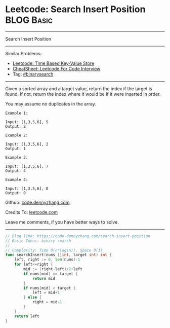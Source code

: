 * Leetcode: Search Insert Position                               :BLOG:Basic:
#+STARTUP: showeverything
#+OPTIONS: toc:nil \n:t ^:nil creator:nil d:nil
:PROPERTIES:
:type:     binarysearch, codetemplate
:END:
---------------------------------------------------------------------
Search Insert Position
---------------------------------------------------------------------
#+BEGIN_HTML
<a href="https://github.com/dennyzhang/code.dennyzhang.com/tree/master/problems/unique-email-addresses"><img align="right" width="200" height="183" src="https://www.dennyzhang.com/wp-content/uploads/denny/watermark/github.png" /></a>
#+END_HTML
Similar Problems:
- [[https://code.dennyzhang.com/time-based-key-value-store][Leetcode: Time Based Key-Value Store]]
- [[https://cheatsheet.dennyzhang.com/cheatsheet-leetcode-A4][CheatSheet: Leetcode For Code Interview]]
- Tag: [[https://code.dennyzhang.com/review-binarysearch][#binarysearch]]
---------------------------------------------------------------------
Given a sorted array and a target value, return the index if the target is found. If not, return the index where it would be if it were inserted in order.

You may assume no duplicates in the array.

#+BEGIN_EXAMPLE
Example 1:

Input: [1,3,5,6], 5
Output: 2
#+END_EXAMPLE

#+BEGIN_EXAMPLE
Example 2:

Input: [1,3,5,6], 2
Output: 1
#+END_EXAMPLE

#+BEGIN_EXAMPLE
Example 3:

Input: [1,3,5,6], 7
Output: 4
#+END_EXAMPLE

#+BEGIN_EXAMPLE
Example 4:

Input: [1,3,5,6], 0
Output: 0
#+END_EXAMPLE

Github: [[https://github.com/dennyzhang/code.dennyzhang.com/tree/master/problems/search-insert-position][code.dennyzhang.com]]

Credits To: [[https://leetcode.com/problems/search-insert-position/description/][leetcode.com]]

Leave me comments, if you have better ways to solve.
---------------------------------------------------------------------

#+BEGIN_SRC go
// Blog link: https://code.dennyzhang.com/search-insert-position
// Basic Ideas: binary search
//
// Complexity: Time O(n*log(n)), Space O(1)
func searchInsert(nums []int, target int) int {
    left, right := 0, len(nums)-1
    for left<=right {
        mid := (right-left)/2+left
        if nums[mid] == target {
            return mid
        }
        if nums[mid] < target {
            left = mid+1
        } else {
            right = mid-1
        }
    }
    return left
}
#+END_SRC

#+BEGIN_HTML
<div style="overflow: hidden;">
<div style="float: left; padding: 5px"> <a href="https://www.linkedin.com/in/dennyzhang001"><img src="https://www.dennyzhang.com/wp-content/uploads/sns/linkedin.png" alt="linkedin" /></a></div>
<div style="float: left; padding: 5px"><a href="https://github.com/dennyzhang"><img src="https://www.dennyzhang.com/wp-content/uploads/sns/github.png" alt="github" /></a></div>
<div style="float: left; padding: 5px"><a href="https://www.dennyzhang.com/slack" target="_blank" rel="nofollow"><img src="https://www.dennyzhang.com/wp-content/uploads/sns/slack.png" alt="slack"/></a></div>
</div>
#+END_HTML
